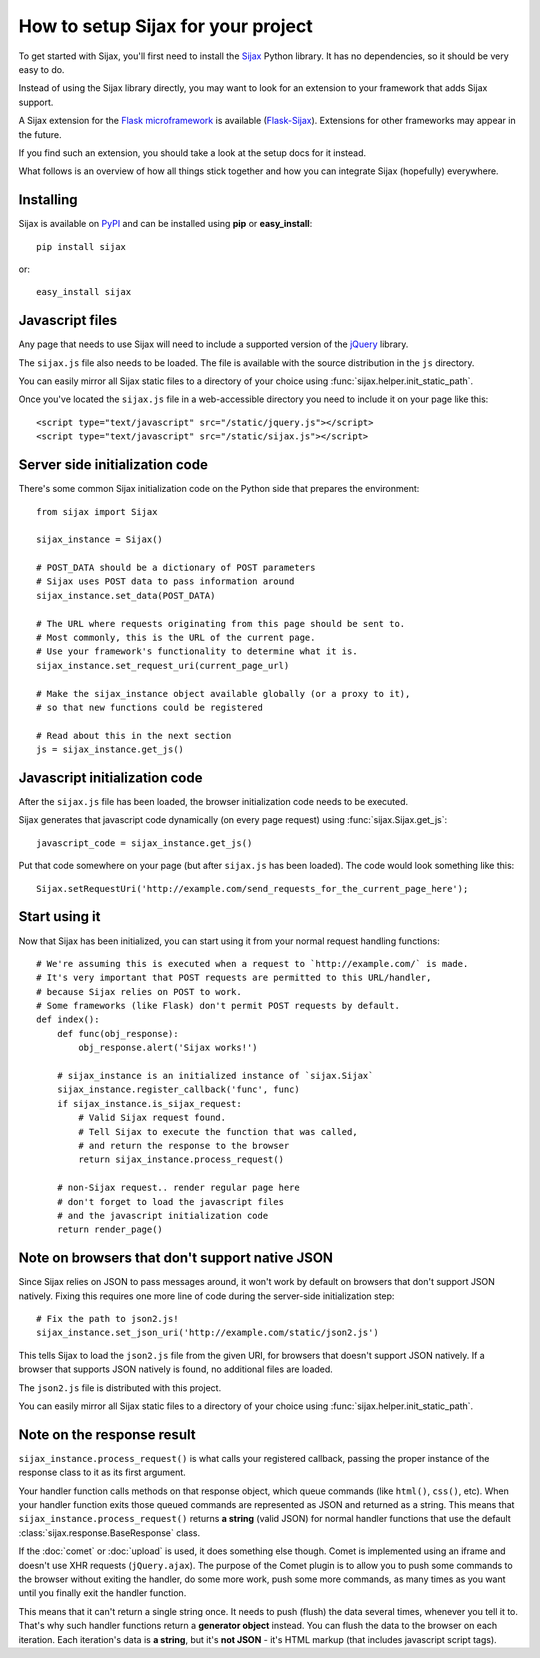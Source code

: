 How to setup Sijax for your project
===================================

To get started with Sijax, you'll first need to install the Sijax_ Python library.
It has no dependencies, so it should be very easy to do.

Instead of using the Sijax library directly, you may want to look for an extension
to your framework that adds Sijax support.

A Sijax extension for the `Flask microframework <http://flask.pocoo.org>`_ is available (`Flask-Sijax`_).
Extensions for other frameworks may appear in the future.

If you find such an extension, you should take a look at the setup docs for it instead.

What follows is an overview of how all things stick together and how you can integrate Sijax (hopefully) everywhere.


Installing
----------

Sijax is available on PyPI_ and can be installed using **pip** or **easy_install**::

    pip install sijax

or::

    easy_install sijax


Javascript files
----------------

Any page that needs to use Sijax will need to include a supported version of the jQuery_ library.

The ``sijax.js`` file also needs to be loaded. The file is available with the source distribution in the ``js`` directory.

You can easily mirror all Sijax static files to a directory of your choice using :func:`sijax.helper.init_static_path`.

Once you've located the ``sijax.js`` file in a web-accessible directory you need to include it on your page like this::

    <script type="text/javascript" src="/static/jquery.js"></script>
    <script type="text/javascript" src="/static/sijax.js"></script>


Server side initialization code
-------------------------------

There's some common Sijax initialization code on the Python side that prepares the environment::

    from sijax import Sijax

    sijax_instance = Sijax()

    # POST_DATA should be a dictionary of POST parameters
    # Sijax uses POST data to pass information around
    sijax_instance.set_data(POST_DATA)

    # The URL where requests originating from this page should be sent to.
    # Most commonly, this is the URL of the current page.
    # Use your framework's functionality to determine what it is.
    sijax_instance.set_request_uri(current_page_url)

    # Make the sijax_instance object available globally (or a proxy to it),
    # so that new functions could be registered

    # Read about this in the next section
    js = sijax_instance.get_js()


Javascript initialization code
------------------------------

After the ``sijax.js`` file has been loaded, the browser initialization code needs to be executed.

Sijax generates that javascript code dynamically (on every page request) using :func:`sijax.Sijax.get_js`::

    javascript_code = sijax_instance.get_js()

Put that code somewhere on your page (but after ``sijax.js`` has been loaded).
The code would look something like this::

    Sijax.setRequestUri('http://example.com/send_requests_for_the_current_page_here');


Start using it
--------------

Now that Sijax has been initialized, you can start using it from your normal request handling functions::

    # We're assuming this is executed when a request to `http://example.com/` is made.
    # It's very important that POST requests are permitted to this URL/handler,
    # because Sijax relies on POST to work.
    # Some frameworks (like Flask) don't permit POST requests by default.
    def index():
        def func(obj_response):
            obj_response.alert('Sijax works!')

        # sijax_instance is an initialized instance of `sijax.Sijax`
        sijax_instance.register_callback('func', func)
        if sijax_instance.is_sijax_request:
            # Valid Sijax request found.
            # Tell Sijax to execute the function that was called,
            # and return the response to the browser
            return sijax_instance.process_request()

        # non-Sijax request.. render regular page here
        # don't forget to load the javascript files
        # and the javascript initialization code
        return render_page()


Note on browsers that don't support native JSON
-----------------------------------------------

Since Sijax relies on JSON to pass messages around, it won't work by default on browsers that don't support JSON natively.
Fixing this requires one more line of code during the server-side initialization step::

    # Fix the path to json2.js!
    sijax_instance.set_json_uri('http://example.com/static/json2.js')

This tells Sijax to load the ``json2.js`` file from the given URI, for browsers that doesn't support JSON natively.
If a browser that supports JSON natively is found, no additional files are loaded.

The ``json2.js`` file is distributed with this project.

You can easily mirror all Sijax static files to a directory of your choice using :func:`sijax.helper.init_static_path`.


Note on the response result
---------------------------

``sijax_instance.process_request()`` is what calls your registered callback, passing the proper instance of the response class
to it as its first argument.

Your handler function calls methods on that response object, which queue commands (like ``html()``, ``css()``, etc).
When your handler function exits those queued commands are represented as JSON and returned as a string.
This means that ``sijax_instance.process_request()`` returns **a string** (valid JSON) for normal handler functions that use the
default :class:`sijax.response.BaseResponse` class.

If the :doc:`comet` or :doc:`upload` is used, it does something else though.
Comet is implemented using an iframe and doesn't use XHR requests (``jQuery.ajax``).
The purpose of the Comet plugin is to allow you to push some commands to the browser without exiting the handler,
do some more work, push some more commands, as many times as you want until you finally exit the handler function.

This means that it can't return a single string once. It needs to push (flush) the data several times, whenever you tell it to.
That's why such handler functions return a **generator object** instead. You can flush the data to the browser on each iteration.
Each iteration's data is **a string**, but it's **not JSON** - it's HTML markup (that includes javascript script tags).

.. _Sijax: http://pypi.python.org/pypi/Sijax/
.. _Flask-Sijax: http://pypi.python.org/pypi/Flask-Sijax/
.. _PyPI: http://pypi.python.org/pypi/Sijax/
.. _jQuery: http://jquery.com/
